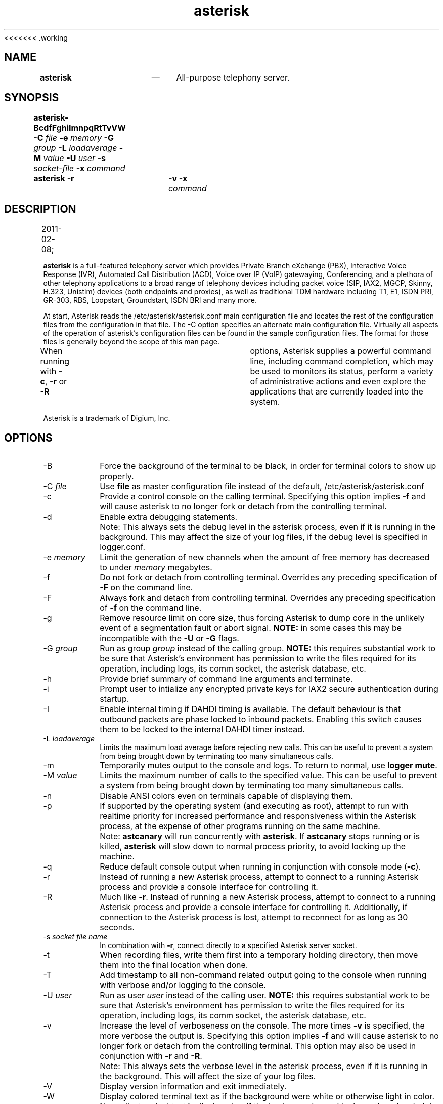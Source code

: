.TH "		\fBasterisk\fP 	" "8" 
<<<<<<< .working 
.SH "NAME" 
\fBasterisk\fP 	 	 \(em 	All-purpose telephony server. 
 
.SH "SYNOPSIS" 
 
.PP 
\fBasterisk\fR\fB-BcdfFghiImnpqRtTvVW\fP \fB-C \fP\fIfile\fR \fB-e \fP\fImemory\fR \fB-G \fP\fIgroup\fR \fB-L \fP\fIloadaverage\fR \fB-M \fP\fIvalue\fR \fB-U \fP\fIuser\fR \fB-s \fP\fIsocket-file\fR \fB-x \fP\fIcommand\fR  	 
 
.PP 
\fBasterisk \-r\fR 	\fB-v\fP \fB-x \fP\fIcommand\fR  	 
.SH "DESCRIPTION" 
2011-02-08;  	 	 	 
.PP 
\fBasterisk\fR is a full-featured telephony server which 
provides Private Branch eXchange (PBX), Interactive Voice Response (IVR), 
Automated Call Distribution (ACD), Voice over IP (VoIP) gatewaying,  
Conferencing, and a plethora of other telephony applications to a broad 
range of telephony devices including packet voice (SIP, IAX2, MGCP, Skinny, 
H.323, Unistim) devices (both endpoints and proxies), as well as traditional TDM 
hardware including T1, E1, ISDN PRI, GR-303, RBS, Loopstart, Groundstart, 
ISDN BRI and many more. 
 
.PP 
At start, Asterisk reads the /etc/asterisk/asterisk.conf main configuration 
file and locates the rest of the configuration files from the configuration 
in that file. The \-C option specifies an alternate main configuration file. 
Virtually all aspects of the operation of asterisk's configuration files 
can be found in the sample configuration files.  The format for those files 
is generally beyond the scope of this man page. 
 
.PP 
When running with \fB-c\fR, \fB-r\fR or \fB-R\fR 	options, Asterisk supplies a powerful command line, including command 
completion, which may be used to monitors its status, perform a variety 
of administrative actions and even explore the applications that are 
currently loaded into the system. 
 
.PP 
Asterisk is a trademark of Digium, Inc. 
 
.SH "OPTIONS" 
 
.IP "\-B" 10 
Force the background of the terminal to be black, in order for 
terminal colors to show up properly. 
 
.IP "\-C \fIfile\fR" 10 
Use \fBfile\fP as master configuration file 
instead of the default, /etc/asterisk/asterisk.conf 
 
.IP "\-c" 10 
Provide a control console on the calling terminal. 
Specifying this option implies \fB-f\fR and will cause 
asterisk to no longer fork or detach from the controlling terminal. 
 
.IP "\-d" 10 
Enable extra debugging statements. 
 
.IP "" 10 
Note: This always sets the debug level in the asterisk process, 
even if it is running in the background. This may affect the size 
of your log files, if the debug level is specified in logger.conf. 
 
.IP "\-e \fImemory\fR" 10 
Limit the generation of new channels when the amount of free memory has decreased to under \fImemory\fR megabytes. 
 
.IP "\-f" 10 
Do not fork or detach from controlling terminal.  Overrides any preceding specification of \fB-F\fR on the command line. 
 
.IP "\-F" 10 
Always fork and detach from controlling terminal.  Overrides any preceding specification of \fB-f\fR on the command line. 
 
.IP "\-g" 10 
Remove resource limit on core size, thus forcing Asterisk to dump 
core in the unlikely event of a segmentation fault or abort signal. 
\fBNOTE:\fR in some cases this may be incompatible 
with the \fB-U\fR or \fB-G\fR flags. 
 
.IP "\-G \fIgroup\fR" 10 
Run as group \fIgroup\fR instead of the 
calling group.  \fBNOTE:\fR this requires substantial work 
to be sure that Asterisk's environment has permission to write 
the files required for its operation, including logs, its comm 
socket, the asterisk database, etc. 
 
.IP "\-h" 10 
Provide brief summary of command line arguments and terminate. 
 
.IP "\-i" 10 
Prompt user to intialize any encrypted private keys for IAX2 
secure authentication during startup. 
 
.IP "\-I" 10 
Enable internal timing if DAHDI timing is available. 
The default behaviour is that outbound packets are phase locked 
to inbound packets. Enabling this switch causes them to be 
locked to the internal DAHDI timer instead. 
 
.IP "\-L \fIloadaverage\fR" 10 
Limits the maximum load average before rejecting new calls.  This can 
be useful to prevent a system from being brought down by terminating 
too many simultaneous calls. 
 
.IP "\-m" 10 
Temporarily mutes output to the console and logs.  To return to normal, 
use \fBlogger mute\fR. 
 
.IP "\-M \fIvalue\fR" 10 
Limits the maximum number of calls to the specified value.  This can 
be useful to prevent a system from being brought down by terminating 
too many simultaneous calls. 
 
.IP "\-n" 10 
Disable ANSI colors even on terminals capable of displaying them. 
 
.IP "\-p" 10 
If supported by the operating system (and executing as root), 
attempt to run with realtime priority for increased performance and 
responsiveness within the Asterisk process, at the expense of other 
programs running on the same machine. 
 
.IP "" 10 
Note: \fBastcanary\fR will run concurrently with 
\fBasterisk\fR. If \fBastcanary\fR stops 
running or is killed, \fBasterisk\fR will slow down to 
normal process priority, to avoid locking up the machine. 
 
.IP "\-q" 10 
Reduce default console output when running in conjunction with 
console mode (\fB-c\fR). 
 
.IP "\-r" 10 
Instead of running a new Asterisk process, attempt to connect 
to a running Asterisk process and provide a console interface 
for controlling it. 
 
.IP "\-R" 10 
Much like \fB-r\fR.  Instead of running a new Asterisk process, attempt to connect 
to a running Asterisk process and provide a console interface 
for controlling it. Additionally, if connection to the Asterisk  
process is lost, attempt to reconnect for as long as 30 seconds. 
 
.IP "\-s \fIsocket file name\fR" 10 
In combination with \fB-r\fR, connect directly to a specified 
Asterisk server socket. 
 
.IP "\-t" 10 
When recording files, write them first into a temporary holding directory,  
then move them into the final location when done. 
 
.IP "\-T" 10 
Add timestamp to all non-command related output going to the console 
when running with verbose and/or logging to the console. 
 
.IP "\-U \fIuser\fR" 10 
Run as user \fIuser\fR instead of the 
calling user.  \fBNOTE:\fR this requires substantial work 
to be sure that Asterisk's environment has permission to write 
the files required for its operation, including logs, its comm 
socket, the asterisk database, etc. 
 
.IP "\-v" 10 
Increase the level of verboseness on the console.  The more times 
\fB-v\fR is specified, the more verbose the output is. 
Specifying this option implies \fB-f\fR and will cause 
asterisk to no longer fork or detach from the controlling terminal. 
This option may also be used in conjunction with \fB-r\fR 			and \fB-R\fR. 
 
.IP "" 10 
Note: This always sets the verbose level in the asterisk process, 
even if it is running in the background. This will affect the size 
of your log files. 
 
.IP "\-V" 10 
Display version information and exit immediately. 
 
.IP "\-W" 10 
Display colored terminal text as if the background were white 
or otherwise light in color.  Normally, terminal text is displayed 
as if the background were black or otherwise dark in color. 
 
.IP "\-x \fIcommand\fR" 10 
Connect to a running Asterisk process and execute a command on 
a command line, passing any output through to standard out and 
then terminating when the command execution completes.  Implies 
\fB-r\fR when \fB-R\fR is not explicitly 
supplied. 
 
.IP "\-X" 10 
Enables executing of includes via \fB#exec\fR directive. 
This can be useful if You want to do \fB#exec\fR inside 
\fBasterisk.conf\fP 			 		 	 	 
.SH "EXAMPLES" 
 
.PP 
\fBasterisk\fR \- Begin Asterisk as a daemon 
 
.PP 
\fBasterisk \-vvvgc\fR \- Run on controlling terminal 
 
.PP 
\fBasterisk \-rx "core show channels"\fR \- Display channels on running server 
 
.SH "BUGS" 
 
.PP 
Bug reports and feature requests may be filed at https://issues.asterisk.org 
 
.SH "SEE ALSO" 
 
.PP 
*CLI \fBhelp\fR \- Help on Asterisk CLI 
 
.PP 
*CLI \fBcore show applications\fR \- Show loaded dialplan applications 
 
.PP 
*CLI \fBcore show functions\fR \- Show loaded dialplan functions 
 
.PP 
*CLI \fBdialplan show\fR \- Show current dialplan 
 
.PP 
http://www.asterisk.org \- The Asterisk Home Page 
 
.PP 
http://www.asteriskdocs.org \- The Asterisk Documentation Project 
 
.PP 
http://wiki.asterisk.org \- The Asterisk Wiki 
 
.PP 
http://www.digium.com/ \- Asterisk sponsor and hardware supplier 
 
.SH "AUTHOR" 
 
.PP 
Mark Spencer markster@digium.com   
 
.PP 
Countless other contributors, see CREDITS with distribution for more information.   
 
======= 
 
.SH "NAME" 
,    \fBasterisk\fP      \fBasterisk\fP       \(em    All-purpose telephony server. 
 
 
.SH "SYNOPSIS" 
 
.PP 
\fBasterisk\fR    \fB-BcdfFghiImnpqRtTvVW\fP     \fB-C \fP\fIfile\fR     \fB-e \fP\fImemory\fR     \fB-G \fP\fIgroup\fR     \fB-L \fP\fIloadaverage\fR     \fB-M \fP\fIvalue\fR     \fB-U \fP\fIuser\fR     \fB-s \fP\fIsocket-file\fR     
 
.PP 
\fBasterisk \-r\fR    \fB-v\fP     \fB-d\fP     \fB-x \fP\fIcommand\fR     
 
.PP 
\fBasterisk \-R\fR    \fB-v\fP     \fB-d\fP     \fB-x \fP\fIcommand\fR     
 
 
.SH "DESCRIPTION" 
2011-02-08;           
.PP 
\fBasterisk\fR is a full-featured telephony server which 
provides Private Branch eXchange (PBX), Interactive Voice Response (IVR), 
Automated Call Distribution (ACD), Voice over IP (VoIP) gatewaying,  
Conferencing, and a plethora of other telephony applications to a broad 
range of telephony devices including packet voice (SIP, IAX2, MGCP, Skinny, 
H.323, Unistim) devices (both endpoints and proxies), as well as traditional TDM 
hardware including T1, E1, ISDN PRI, GR-303, RBS, Loopstart, Groundstart, 
ISDN BRI and many more. 
 
.PP 
At start, Asterisk reads the /etc/asterisk/asterisk.conf main configuration 
file and locates the rest of the configuration files from the configuration 
in that file. The \-C option specifies an alternate main configuration file. 
Virtually all aspects of the operation of asterisk's configuration files 
can be found in the sample configuration files.  The format for those files 
is generally beyond the scope of this man page. 
 
.PP 
When running with \fB-c\fR, \fB-r\fR or \fB-R\fR    options, Asterisk supplies a powerful command line, including command 
completion, which may be used to monitors its status, perform a variety 
of administrative actions and even explore the applications that are 
currently loaded into the system. 
 
.PP 
Asterisk is a trademark of Digium, Inc. 
 
 
.SH "OPTIONS" 
 
.PP 
Running Asterisk starts the asterisk daemon (optionally running it 
in the foreground). However running it with \fB-r\fP or 
\fB-R\fP connects to an existing Asterisk instance through 
a remote console. 
 
.IP "\-B" 10 
Force the background of the terminal to be black, in order for 
terminal colors to show up properly. Equivalent to 
\fBforceblackbackground = yes\fP in 
\fBasterisk.conf\fP. See also 
\fB-n\fP and \fB-W\fP. 
 
.IP "\-C \fIfile\fR" 10 
Use \fBfile\fP as master configuration file 
instead of the default, /etc/asterisk/asterisk.conf 
 
.IP "\-c" 10 
Provide a control console on the calling terminal. The 
console is similar to the remote console provided by 
\fB-r\fP. Specifying this option implies  
\fB-f\fR and will cause asterisk to no longer  
fork or detach from the controlling terminal. Equivalent  
to \fBconsole = yes\fP in \fBasterisk.conf\fP. 
 
.IP "\-d" 10 
Enable extra debugging statements. This parameter may be used several 
times, and each increases the debug level.  Equivalent to \fBdebug = \fInum\fR\fP       in \fBasterisk.conf\fP to explicitly set the initian debug 
level to \fInum\fR. When given at startup, this 
option also implies \fB-f\fP (no forking). However when 
connecting to an existing Asterisk instance (\fB-r\fP or 
\fB-R\fP), it may only increase the debug level. 
 
.IP "\-e \fImemory\fR" 10 
Limit the generation of new channels when the amount of free memory  
has decreased to under \fImemory\fR megabytes. 
Equivalent to \fBminmemfree = \fImemory\fR\fP in 
\fBasterisk.conf\fP. 
 
.IP "\-f" 10 
Do not fork or detach from controlling terminal.  Overrides any 
preceding specification of \fB-F\fR on the command line. 
Equivalent to \fBnofork = yes\fP in \fBasterisk.conf\fP. 
See also \fB-c\fP. 
 
.IP "\-F" 10 
Always fork and detach from controlling terminal.  Overrides any 
preceding specification of \fB-f\fR on the command line. 
May also be used to prevent \fB-d\fP and \fB-v\fP to imply 
no forking. Equivalent to \fBalwaysfork = yes\fP in \fBasterisk.conf\fP. 
 
.IP "\-g" 10 
Remove resource limit on core size, thus forcing Asterisk to dump 
core in the unlikely event of a segmentation fault or abort signal. 
\fBNOTE:\fR in some cases this may be incompatible 
with the \fB-U\fR or \fB-G\fR flags. 
 
.IP "\-G \fIgroup\fR" 10 
Run as group \fIgroup\fR instead of the 
calling group.  \fBNOTE:\fR this requires substantial work 
to be sure that Asterisk's environment has permission to write 
the files required for its operation, including logs, its comm 
socket, the asterisk database, etc. 
 
.IP "\-h" 10 
Provide brief summary of command line arguments and terminate. 
 
.IP "\-i" 10 
Prompt user to intialize any encrypted private keys for IAX2 
secure authentication during startup. 
 
.IP "\-I" 10 
Enable internal timing if DAHDI timing is available. 
The default behaviour is that outbound packets are phase locked 
to inbound packets. Enabling this switch causes them to be 
locked to the internal DAHDI timer instead. 
 
.IP "\-L \fIloadaverage\fR" 10 
Limits the maximum load average before rejecting new calls.  This can 
be useful to prevent a system from being brought down by terminating 
too many simultaneous calls. 
 
.IP "\-m" 10 
Temporarily mutes output to the console and logs.  To return to normal, 
use \fBlogger mute\fR. 
 
.IP "\-M \fIvalue\fR" 10 
Limits the maximum number of calls to the specified value.  This can 
be useful to prevent a system from being brought down by terminating 
too many simultaneous calls. 
 
.IP "\-n" 10 
Disable ANSI colors even on terminals capable of displaying them. 
 
.IP "\-p" 10 
If supported by the operating system (and executing as root), 
attempt to run with realtime priority for increased performance and 
responsiveness within the Asterisk process, at the expense of other 
programs running on the same machine. 
 
.IP "" 10 
Note: \fBastcanary\fR will run concurrently with 
\fBasterisk\fR. If \fBastcanary\fR stops 
running or is killed, \fBasterisk\fR will slow down to 
normal process priority, to avoid locking up the machine. 
 
.IP "\-q" 10 
Reduce default console output when running in conjunction with 
console mode (\fB-c\fR). 
 
.IP "\-r" 10 
Instead of running a new Asterisk process, attempt to connect 
to a running Asterisk process and provide a console interface 
for controlling it. 
 
.IP "\-R" 10 
Much like \fB-r\fR.  Instead of running a new Asterisk process, attempt to connect 
to a running Asterisk process and provide a console interface 
for controlling it. Additionally, if connection to the Asterisk  
process is lost, attempt to reconnect for as long as 30 seconds. 
 
.IP "\-s \fIsocket file name\fR" 10 
In combination with \fB-r\fR, connect directly to a specified 
Asterisk server socket. 
 
.IP "\-t" 10 
When recording files, write them first into a temporary holding directory,  
then move them into the final location when done. 
 
.IP "\-T" 10 
Add timestamp to all non-command related output going to the console 
when running with verbose and/or logging to the console. 
 
.IP "\-U \fIuser\fR" 10 
Run as user \fIuser\fR instead of the 
calling user.  \fBNOTE:\fR this requires substantial work 
to be sure that Asterisk's environment has permission to write 
the files required for its operation, including logs, its comm 
socket, the asterisk database, etc. 
 
.IP "\-v" 10 
Increase the level of verboseness on the console.  The more times 
\fB-v\fR is specified, the more verbose the output is. 
Specifying this option implies \fB-f\fR and will cause 
asterisk to no longer fork or detach from the controlling terminal. 
This option may also be used in conjunction with \fB-r\fR       and \fB-R\fR. 
 
.IP "" 10 
Note: This always sets the verbose level in the asterisk process, 
even if it is running in the background. This will affect the size 
of your log files. 
 
.IP "\-V" 10 
Display version information and exit immediately. 
 
.IP "\-W" 10 
Display colored terminal text as if the background were white 
or otherwise light in color.  Normally, terminal text is displayed 
as if the background were black or otherwise dark in color. 
 
.IP "\-x \fIcommand\fR" 10 
Connect to a running Asterisk process and execute a command on 
a command line, passing any output through to standard out and 
then terminating when the command execution completes.  Implies 
\fB-r\fR when \fB-R\fR is not explicitly 
supplied. 
 
.IP "\-X" 10 
Enables executing of includes via \fB#exec\fR directive. 
This can be useful if You want to do \fB#exec\fR inside 
\fBasterisk.conf\fP                     
 
.SH "EXAMPLES" 
 
.PP 
\fBasterisk\fR \- Begin Asterisk as a daemon 
 
.PP 
\fBasterisk \-vvvgc\fR \- Run on controlling terminal 
 
.PP 
\fBasterisk \-rx "core show channels"\fR \- Display channels on running server 
 
 
.SH "BUGS" 
 
.PP 
Bug reports and feature requests may be filed at https://issues.asterisk.org 
 
 
.SH "SEE ALSO" 
 
.PP 
http://www.asterisk.org \- The Asterisk Home Page 
 
.PP 
http://www.asteriskdocs.org \- The Asterisk Documentation Project 
 
.PP 
http://wiki.asterisk.org \- The Asterisk Wiki 
 
.PP 
http://www.digium.com/ \- Asterisk is sponsored by Digium 
 
 
.SH "AUTHOR" 
 
.PP 
Mark Spencer markster@digium.com   
 
.PP 
Countless other contributors, see CREDITS with distribution for more information.   
 
>>>>>>> .merge-right.r306999 
.\" created by instant / docbook-to-man, Tue 08 Feb 2011, 17:30 
